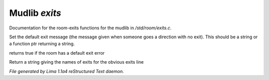 Mudlib *exits*
***************

Documentation for the room-exits functions for the mudlib in */std/room/exits.c*.

.. c:function:: void set_default_exit(mixed value)

Set the default exit message (the message given when someone goes a direction
with no exit).  This should be a string or a function ptr returning a string.


.. c:function:: int has_default_exit()

returns true if the room has a default exit error


.. c:function:: string show_exits()

Return a string giving the names of exits for the obvious exits line



*File generated by Lima 1.1a4 reStructured Text daemon.*
